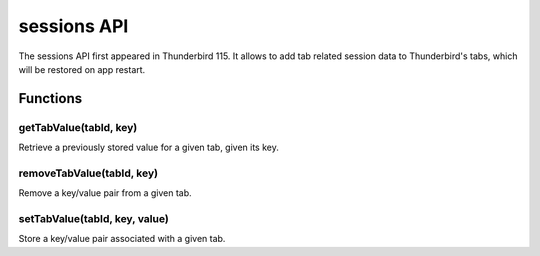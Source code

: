 ============
sessions API
============

The sessions API first appeared in Thunderbird 115. It allows to add tab related session data to Thunderbird's tabs, which will be restored on app restart.

.. role:: permission

.. role:: value

.. role:: code

.. rst-class:: api-main-section

Functions
=========

.. _sessions.getTabValue:

getTabValue(tabId, key)
-----------------------

.. api-section-annotation-hack:: 

Retrieve a previously stored value for a given tab, given its key.

.. api-header::
   :label: Parameters

   
   .. api-member::
      :name: ``tabId``
      :type: (integer)
      
      ID of the tab whose data you are trying to retrieve. Error is thrown if ID is invalid.
   
   
   .. api-member::
      :name: ``key``
      :type: (string)
      
      Key identifying the particular value to retrieve.
   

.. api-header::
   :label: Return type (`Promise`_)

   
   .. api-member::
      :type: string
   
   
   .. _Promise: https://developer.mozilla.org/en-US/docs/Web/JavaScript/Reference/Global_Objects/Promise

.. _sessions.removeTabValue:

removeTabValue(tabId, key)
--------------------------

.. api-section-annotation-hack:: 

Remove a key/value pair from a given tab.

.. api-header::
   :label: Parameters

   
   .. api-member::
      :name: ``tabId``
      :type: (integer)
      
      ID of the tab whose data you are trying to remove. Error is thrown if ID is invalid.
   
   
   .. api-member::
      :name: ``key``
      :type: (string)
      
      Key identifying the particular value to remove.
   

.. _sessions.setTabValue:

setTabValue(tabId, key, value)
------------------------------

.. api-section-annotation-hack:: 

Store a key/value pair associated with a given tab.

.. api-header::
   :label: Parameters

   
   .. api-member::
      :name: ``tabId``
      :type: (integer)
      
      ID of the tab with which you want to associate the data. Error is thrown if ID is invalid.
   
   
   .. api-member::
      :name: ``key``
      :type: (string)
      
      Key that you can later use to retrieve this particular data value.
   
   
   .. api-member::
      :name: ``value``
      :type: (string)
   
